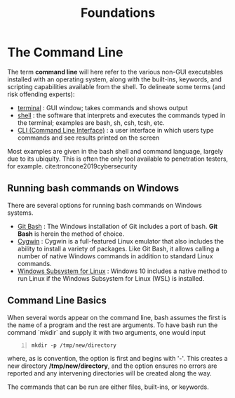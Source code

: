 #+title: Foundations
#+hugo_base_dir: /home/kdb/Documents/github/owlglass
#+hugo_auto_set_lastmod: t
#+options: H:2
#+HUGO_SECTION: infosec/linux/bash
#+hugo_weight: 1

* The Command Line
The term *command line* will here refer to the various non-GUI executables installed with an operating system, along with the built-ins, keywords, and scripting capabilities available from the shell. To delineate some terms (and risk offending experts):
 + _terminal_ : GUI window; takes commands and shows output
 + _shell_ : the software that interprets and executes the commands typed in the terminal; examples are bash, sh, csh, tcsh, etc.
 + _CLI (Command Line Interface)_ : a user interface in which users type commands and see results printed on the screen

 Most examples are given in the bash shell and command language, largely due to its ubiquity.  This is often the only tool available to penetration testers, for example. cite:troncone2019cybersecurity

**  Running bash commands on Windows
There are several options for running bash commands on Windows systems.
+ _Git Bash_ : The Windows installation of Git includes a port of bash.  *Git Bash* is herein the method of choice.
+ _Cygwin_ : Cygwin is a full-featured Linux emulator that also includes the ability to install a variety of packages. Like Git Bash, it allows calling a number of native Windows commands in addition to standard Linux commands.
+ _Windows Subsystem for Linux_ : Windows 10 includes a native method to run Linux if the Windows Subsystem for Linux (WSL) is installed.

** Command Line Basics
When several words appear on the command line, bash assumes the first is the name of a program and the rest are arguments.  To have bash run the command `mkdir` and supply it with two arguments, one would input
#+begin_src shell -n
mkdir -p /tmp/new/directory
#+end_src
where, as is convention, the option is first and begins with '-'.  This creates a new directory */tmp/new/directory*, and the option ensures no errors are reported and any intervening directories will be created along the way.

The commands that can be run are either files, built-ins, or keywords.
